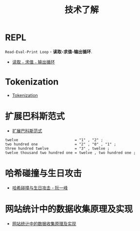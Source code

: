 #+TITLE:      技术了解

* 目录                                                    :TOC_4_gh:noexport:
- [[#repl][REPL]]
- [[#tokenization][Tokenization]]
- [[#扩展巴科斯范式][扩展巴科斯范式]]
- [[#哈希碰撞与生日攻击][哈希碰撞与生日攻击]]
- [[#网站统计中的数据收集原理及实现][网站统计中的数据收集原理及实现]]

* REPL
  ~Read-Eval-Print Loop~ - *读取-求值-输出循环*.

  + [[https://zh.wikipedia.org/wiki/%25E8%25AF%25BB%25E5%258F%2596%25EF%25B9%25A3%25E6%25B1%2582%25E5%2580%25BC%25EF%25B9%25A3%25E8%25BE%2593%25E5%2587%25BA%25E5%25BE%25AA%25E7%258E%25AF][读取﹣求值﹣输出循环]]

* Tokenization
  + [[https://en.wikipedia.org/wiki/Tokenization_(data_security)][Tokenization]]

* 扩展巴科斯范式
  + [[https://zh.wikipedia.org/zh-hans/%25E6%2589%25A9%25E5%25B1%2595%25E5%25B7%25B4%25E7%25A7%2591%25E6%2596%25AF%25E8%258C%2583%25E5%25BC%258F][扩展巴科斯范式]]

  #+BEGIN_EXAMPLE
    twelve                          = "1" , "2" ;
    two hundred one                 = "2" , "0" , "1" ;
    three hundred twelve            = "3" , twelve ;
    twelve thousand two hundred one = twelve , two hundred one ;
  #+END_EXAMPLE

* 哈希碰撞与生日攻击
  + [[http://www.ruanyifeng.com/blog/2018/09/hash-collision-and-birthday-attack.html][哈希碰撞与生日攻击 - 阮一峰]]

* 网站统计中的数据收集原理及实现
  + [[http://blog.codinglabs.org/articles/how-web-analytics-data-collection-system-work.html][网站统计中的数据收集原理及实现]]
